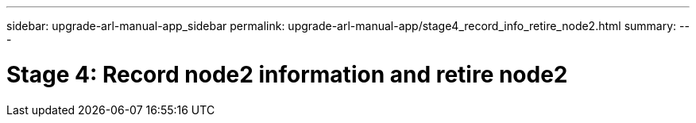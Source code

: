 ---
sidebar: upgrade-arl-manual-app_sidebar
permalink: upgrade-arl-manual-app/stage4_record_info_retire_node2.html
summary:
---

= Stage 4: Record node2 information and retire node2
:hardbreaks:
:nofooter:
:icons: font
:linkattrs:
:imagesdir: ./media/

[.lead]
